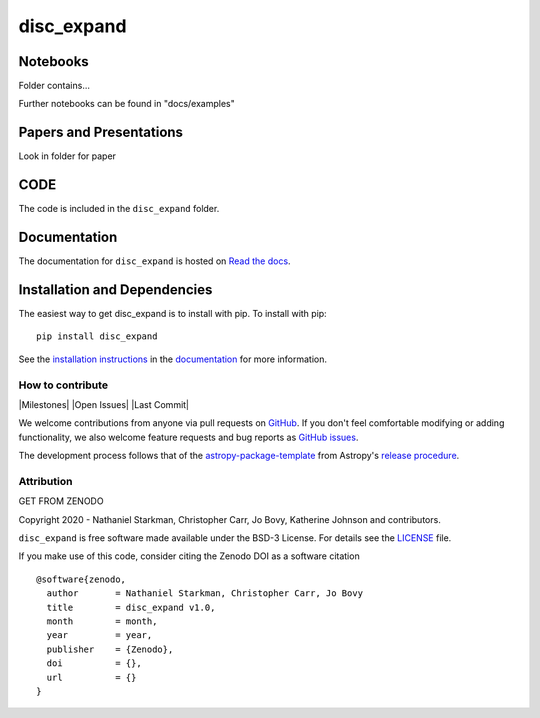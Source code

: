disc_expand
===========

.. container::

   |astropy| |Build Status| |License| |Code style: black|


Notebooks
---------

Folder contains...

Further notebooks can be found in "docs/examples"


Papers and Presentations
------------------------

Look in folder for paper


CODE
----
The code is included in the ``disc_expand`` folder.


Documentation
-------------

|Documentation Status| 

The documentation for ``disc_expand`` is hosted on `Read the docs <https://readthedocs.org/projects/disc_expand/badge/?version=latest>`_.


Installation and Dependencies
-----------------------------

|PyPI| |PyPI Format| |Code Size|


The easiest way to get disc_expand is to install with pip. To install with pip::

    pip install disc_expand

See the `installation instructions <https://readthedocs.org/projects/disc_expand/>`_ in the `documentation <https://readthedocs.org/projects/disc_expand/>`_ for more information.


*****************
How to contribute
*****************

|Milestones| |Open Issues| |Last Commit|

We welcome contributions from anyone via pull requests on `GitHub
<https://github.com/nstarman/disc_expand>`_. If you don't feel comfortable modifying or
adding functionality, we also welcome feature requests and bug reports as
`GitHub issues <https://github.com/nstarman/disc_expand/issues>`_.

The development process follows that of the `astropy-package-template <https://docs.astropy.org/en/latest/development/astropy-package-template.html>`_ from Astropy's `release procedure <https://docs.astropy.org/en/latest/development/releasing.html#release-procedure>`_.


***********
Attribution
***********

|DOI| |License|

Copyright 2020 - Nathaniel Starkman, Christopher Carr, Jo Bovy, Katherine Johnson and contributors.

``disc_expand`` is free software made available under the BSD-3 License. For details see the `LICENSE <https://github.com/nstarman/disc_expand/blob/master/LICENSE>`_ file.

If you make use of this code, consider citing the Zenodo DOI as a software citation

::

   @software{zenodo,
     author       = Nathaniel Starkman, Christopher Carr, Jo Bovy
     title        = disc_expand v1.0,
     month        = month,
     year         = year,
     publisher    = {Zenodo},
     doi          = {},
     url          = {}
   }



.. |astropy| image:: http://img.shields.io/badge/powered%20by-AstroPy-orange.svg?style=flat
   :target: http://www.astropy.org/

.. |Build Status| image:: https://travis-ci.org/nstarman/disc_expand.svg?branch=master
   :target: https://travis-ci.org/nstarman/disc_expand

.. |Code style: black| image:: https://img.shields.io/badge/code%20style-black-000000.svg
   :target: https://github.com/psf/black

.. |Documentation Status| image:: https://readthedocs.org/projects/disc_expand/badge/?version=latest
   :target: https://disc_expand.readthedocs.io/en/latest/?badge=latest

.. |DOI| replace:: GET FROM ZENODO

.. |License| image:: https://img.shields.io/badge/License-BSD%203--Clause-blue.svg
   :target: https://opensource.org/licenses/BSD-3-Clause

.. |PyPI| image:: https://badge.fury.io/py/disc_expand.svg
   :target: https://badge.fury.io/py/disc_expand

.. |PyPI Format| image:: https://img.shields.io/pypi/format/disc_expand?style=flat
   :alt: PyPI - Format

.. |Code Size| image:: https://img.shields.io/github/languages/code-size/cwru-pat/disc_expand?style=flat
   :alt: GitHub code size in bytes